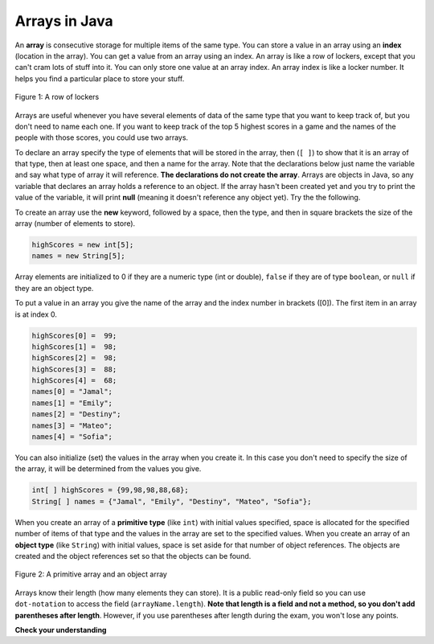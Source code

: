 .. qnum::
   :prefix: 7-1-
   :start: 1

Arrays in Java
=================

.. video:: v_array
   :controls:
   :thumb: ../_static/videoStart.png

   http://ice-web.cc.gatech.edu/ce21/1/static/video/Arrays.mov
   http://ice-web.cc.gatech.edu/ce21/1/static/video/Arrays.webm
   
..	index::
	single: array
	single: index
	pair: array; index

An **array** is consecutive storage for multiple items of the same type.  You can store a value in an array using an **index** (location in the array).  You can get a value from an array using an index.  An array is like a row of lockers, except that you can't cram lots of stuff into it.  You can only store one value at an array index.  An array index is like a locker number.  It helps you find a particular place to store your stuff.  

.. figure:: Figures/rowLockers.jpg
    :width: 400px
    :align: center
    :figclass: align-center

    Figure 1: A row of lockers
   
Arrays are useful whenever you have several elements of data of the same type that you want to keep track of, but you don't need to name each one.  If you want to keep track of the top 5 highest scores in a game and the names of the people with those scores, you could use two arrays.  

To declare an array specify the type of elements that will be stored in the array, then (``[ ]``) to show that it is an array of that type, then at least one space, and then a name for the array.  Note that the declarations below just name the variable and say what type of array it will reference.  **The declarations do not create the array**.  Arrays are objects in Java, so any variable that declares an array holds a reference to an object.  If the array hasn't been created yet and you try to print the value of the variable, it will print **null** (meaning it doesn't reference any object yet).  Try the the following.

.. activecode:: lcab1
   :language: java
   
   public class Test1
   {
      public static void main(String[] args)
      {
        int[ ] highScores = null;
        String[ ] names = null;
        
        System.out.println(highScores);
        System.out.println(names);
      }
   }

To create an array use the **new** keyword, followed by a space, then the type, and then in square brackets the size of the array (number of elements to store).  

.. code-block:: java 

  highScores = new int[5]; 
  names = new String[5];
  
..	index::
	pair: array; initialization
  
Array elements are initialized to 0 if they are a numeric type (int or double), ``false`` if they are of type ``boolean``, or ``null`` if they are an object type.  

To put a value in an array you give the name of the array and the index number in brackets ([0]).  The first item in an array is at index 0.  

.. code-block:: java 

  highScores[0] =  99;
  highScores[1] =  98;
  highScores[2] =  98;
  highScores[3] =  88;
  highScores[4] =  68;
  names[0] = "Jamal";
  names[1] = "Emily";
  names[2] = "Destiny"; 
  names[3] = "Mateo";
  names[4] = "Sofia"; 

You can also initialize (set) the values in the array when you create it.  In this case you don't need to specify the size of the array, it will be determined from the values you give.  

.. code-block:: java 

  int[ ] highScores = {99,98,98,88,68};
  String[ ] names = {"Jamal", "Emily", "Destiny", "Mateo", "Sofia"};
  
When you create an array of a **primitive type** (like ``int``) with initial values specified, space is allocated for the specified number of items of that type and the values in the array are set to the specified values.  When you create an array of an **object type** (like ``String``) with initial values, space is set aside for that number of object references.  The objects are created and the object references set so that the objects can be found. 

.. figure:: Figures/intAndStringArrays.png
    :width: 500
    :align: center
    :figclass: align-center

    Figure 2: A primitive array and an object array
    
..	index::
    single: dot-notation
	pair: array; length

Arrays know their length (how many elements they can store).  It is a public read-only field so you can use ``dot-notation`` to access the field (``arrayName.length``).  **Note that length is a field and not a method, so you don't add parentheses after length**.  However, if you use parentheses after length during the exam, you won't lose any points.

.. activecode:: lcab2
   :language: java
   
   public class Test2
   {
      public static void main(String[] args)
      {
        int[ ] highScores = {99,98,98,88,68};
        System.out.println(highScores.length);
      }
   }

**Check your understanding**

.. mchoice:: qab_1
   :answer_a: 0
   :answer_b: 1
   :correct: a
   :feedback_a: The index is really telling the computer how far the item is from the front of the array.  So the first element in an array is at index 0. 
   :feedback_b: While this matches with how we number some things, the first item in an array is at index 0.

   What index is the first element in an array at?
   
.. mchoice:: qab_2
   :answer_a: highScores.length
   :answer_b: highScores.length - 1
   :correct: b
   :feedback_a: Look at the example above when we were setting the values for the highScore array.  
   :feedback_b: Since the first element in an array is at index 0 the last element is the length minus 1.

   Which index is the last element in an array called highScores at?
   
 
  
      

